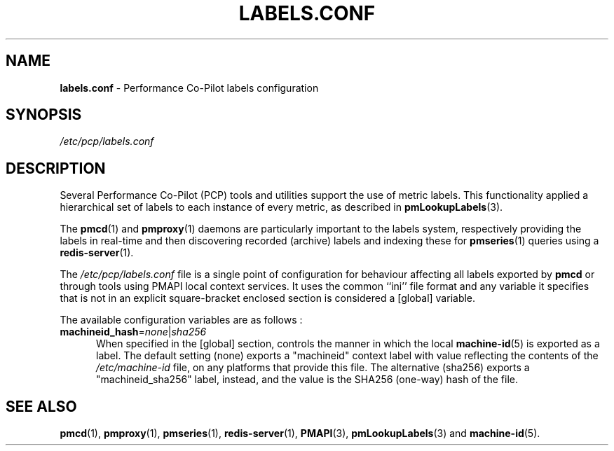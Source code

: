 '\"! tbl | mmdoc
'\"macro stdmacro
.\"
.\" Copyright (c) 2020 Red Hat.  All Rights Reserved.
.\"
.\" This program is free software; you can redistribute it and/or modify it
.\" under the terms of the GNU General Public License as published by the
.\" Free Software Foundation; either version 2 of the License, or (at your
.\" option) any later version.
.\"
.\" This program is distributed in the hope that it will be useful, but
.\" WITHOUT ANY WARRANTY; without even the implied warranty of MERCHANTABILITY
.\" or FITNESS FOR A PARTICULAR PURPOSE.  See the GNU General Public License
.\" for more details.
.\"
.\"
.TH LABELS.CONF 5 "PCP" "Performance Co-Pilot"
.SH NAME
\f3labels.conf\f1 \- Performance Co-Pilot labels configuration
.\" literals use .B or \f3
.\" arguments use .I or \f2
.SH SYNOPSIS
.I /etc/pcp/labels.conf
.SH DESCRIPTION
Several Performance Co-Pilot (PCP) tools and utilities support
the use of metric labels.
This functionality applied a hierarchical set of labels to each
instance of every metric, as described in
.BR pmLookupLabels (3).
.PP
The
.BR pmcd (1)
and
.BR pmproxy (1)
daemons are particularly important to the labels system,
respectively providing the labels in real-time and then
discovering recorded (archive) labels and indexing these
for
.BR pmseries (1)
queries using a
.BR redis-server (1).
.PP
The
.IR /etc/pcp/labels.conf
file is a single point of configuration for behaviour
affecting all labels exported by
.B pmcd
or through tools using PMAPI local context services.
It uses the common ``ini'' file format and any variable
it specifies that is not in an explicit square-bracket
enclosed section is considered a [global] variable.
.PP
The available configuration variables are as follows :
.TP 5
\fBmachineid_hash\fR=\fInone\fR|\fIsha256\fR
When specified in the [global] section, controls the
manner in which the local
.BR machine-id (5)
is exported as a label.
The default setting (none) exports a "machineid" context
label with value reflecting the contents of the
.I /etc/machine-id
file, on any platforms that provide this file.
The alternative (sha256) exports a "machineid_sha256"
label, instead, and the value is the SHA256 (one-way)
hash of the file.
.SH SEE ALSO
.BR pmcd (1),
.BR pmproxy (1),
.BR pmseries (1),
.BR redis-server (1),
.BR PMAPI (3),
.BR pmLookupLabels (3)
and
.BR machine-id (5).
